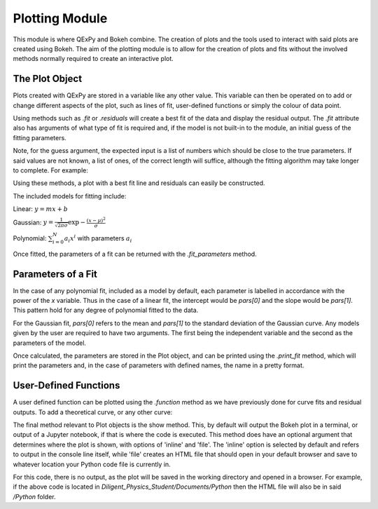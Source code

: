 Plotting Module
===============

This module is where QExPy and Bokeh combine.  The creation of plots and
the tools used to interact with said plots are created using Bokeh.
The aim of the plotting module is to allow for the creation of plots and
fits without the involved methods normally required to create an 
interactive plot.

The Plot Object
---------------

Plots created with QExPy are stored in a variable like any other value.
This variable can then be operated on to add or change different aspects of
the plot, such as lines of fit, user-defined functions or simply the colour
of data point.

.. bokeh-plot::
   :source-position: above

   import qexpy.plotting as p

   # This produces two sets of data which should be fit to a line with a
   # slope of 3 and an intercept 2

   figure = p.Plot([1, 2, 3, 4, 5], [5, 7, 11, 14, 17], xerr=0.5, yerr=1)
   figure.show()
	
Using methods such as *.fit* or *.residuals* will create a best fit of
the data and display the residual output.  The *.fit* attribute also has 
arguments of what type of fit is required and, if the model is not built-in
to the module, an initial guess of the fitting parameters.

.. automethod:: qexpy.plotting.Plot.fit

Note, for the guess argument, the expected input is a list of numbers which
should be close to the true parameters.  If said values are not known, a
list of ones, of the correct length will suffice, although the fitting
algorithm may take longer to complete.  For example:

.. nbinput:: ipython3

   def model(x, pars):
   return pars[0] + pars[1]*x
		
   # As this model requires two parameters a guess should be:
   guess = [1, 1]
	
Using these methods, a plot with a best fit line and residuals can easily
be constructed.

.. nbinput:: ipython3

   import qexpy.error as e
   import qexpy.plotting as p

   x = e.Measurement([1, 2, 3, 4, 5], [0.5], name='Length', units='cm')
   y = e.Measurement([5, 7, 11, 14, 17], [1], name='Mass', units='g')

   figure = p.Plot(x, y)
   figure.fit('linear')
   figure.residuals()
   figure.show()

.. nboutput:: ipython3
	
.. bokeh-plot::
   :source-position: none
	
   import qexpy.plotting as p

   figure = p.Plot([1, 2, 3, 4, 5], [5, 7, 11, 14, 17], xerr=0.5, yerr=1)
   figure.fit('linear')
   figure.residuals()
   figure.show('file')

The included models for fitting include:

Linear: :math:`y=m x+b`

Gaussian: :math:`y=\frac{1}{\sqrt{2 \pi \sigma}}\exp{-\frac{(x-\mu)^2}{\sigma}}`

Polynomial: :math:`\sum_{i=0}^{N} a_i x^i` with parameters :math:`a_i`

Once fitted, the parameters of a fit can be returned with the
*.fit_parameters* method.

Parameters of a Fit
-------------------

In the case of any polynomial fit, included as a model by default, each
parameter is labelled in accordance with the power of the *x* variable.
Thus in the case of a linear fit, the intercept would be *pars[0]* and the
slope would be *pars[1]*.  This pattern hold for any degree of polynomial
fitted to the data.

For the Gaussian fit, *pars[0]* refers to the mean and *pars[1]* to the
standard deviation of the Gaussian curve.  Any models given by the user are
required to have two arguments.  The first being the independent variable
and the second as the parameters of the model.  
	
Once calculated, the parameters are stored in the Plot object, and can be
printed using the *.print_fit* method, which will print the parameters and,
in the case of parameters with defined names, the name in a pretty format.

.. nbinput:: ipython3

   x = e.Measurement([1, 2, 3, 4, 5], [0.5], name='Length', units='cm')
   y = e.Measurement([5, 7, 11, 14, 17], [1], name='Mass', units='g')

   figure = p.Plot(x, y)
   figure.fit('linear')
   figure.print_fit()

.. nbinput:: ipython3

   intercept = 3 +/- 1
   slope = 2 +/- 1

User-Defined Functions
----------------------

A user defined function can be plotted using the *.function* method as we
have previously done for curve fits and residual outputs.
To add a theoretical curve, or any other curve:

.. nbinput:: ipython3

   import qexpy.error as e
   import qexpy.plotting as p

   x = e.Measurement([1, 2, 3, 4, 5], [0.5], name='Length', units='cm')
   y = e.Measurement([5, 7, 11, 14, 17], [1], name='Mass', units='g')

   figure = p.Plot(x, y)
   figure.fit('linear')

   def theoretical(x):
       return 3 + 2*x

   figure.function(x, theoretical)
   figure.show()
    
.. automethod:: qexpy.plotting.Plot.function

The final method relevant to Plot objects is the show method.
This, by default will output the Bokeh plot in a terminal, or output of a
Jupyter notebook, if that is where the code is executed.
This method does have an optional argument that determines where the plot
is shown, with options of 'inline' and 'file'.  The 'inline' option is
selected by default and refers to output in the console line itself,
while 'file' creates an HTML file that should open in your default
browser and save to whatever location your Python code file is currently
in.

.. nbinput:: ipython3

   import qexpy.error as e
   import qexpy.plotting as p

   x = e.Measurement([1, 2, 3, 4, 5], [0.5], name='Length', units='cm')
   y = e.Measurement([5, 7, 11, 14, 17], [1], name='Applied Mass',
	units='g')

   figure = p.Plot(x, y)
   figure.show('file')

For this code, there is no output, as the plot will be saved in the working
directory and opened in a browser.  For example, if the above code is
located in *Diligent_Physics_Student/Documents/Python* then the HTML file
will also be in said */Python* folder.

.. todo:::

   Add Bokeh object as attribute, allow return and entry of object
   Adjust _plot_function so that lines are plotted along x-xerr to x+xerr
   Test for compatibility with on ReadTheDocs
